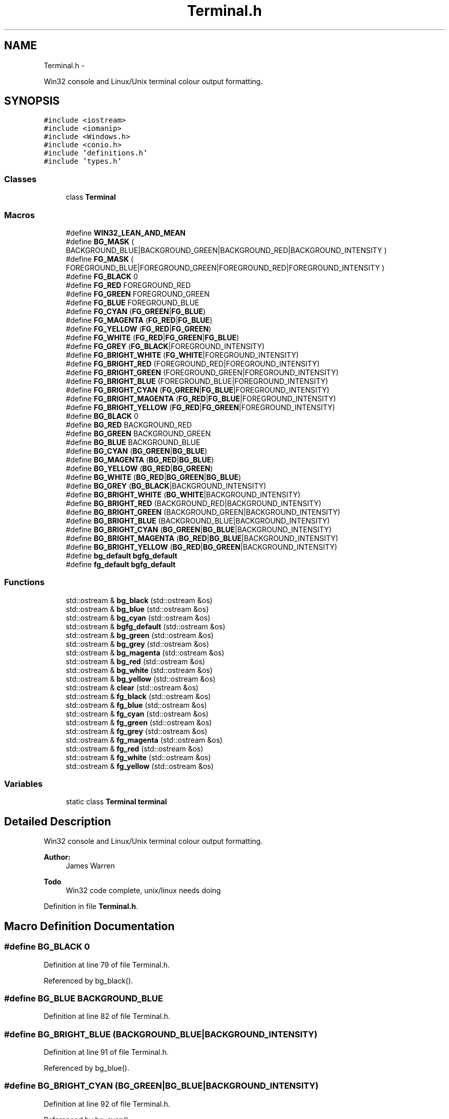 .TH "Terminal.h" 3 "Mon Jun 23 2014" "Version 0.1" "Social Bot Interface" \" -*- nroff -*-
.ad l
.nh
.SH NAME
Terminal.h \- 
.PP
Win32 console and Linux/Unix terminal colour output formatting\&.  

.SH SYNOPSIS
.br
.PP
\fC#include <iostream>\fP
.br
\fC#include <iomanip>\fP
.br
\fC#include <Windows\&.h>\fP
.br
\fC#include <conio\&.h>\fP
.br
\fC#include 'definitions\&.h'\fP
.br
\fC#include 'types\&.h'\fP
.br

.SS "Classes"

.in +1c
.ti -1c
.RI "class \fBTerminal\fP"
.br
.in -1c
.SS "Macros"

.in +1c
.ti -1c
.RI "#define \fBWIN32_LEAN_AND_MEAN\fP"
.br
.ti -1c
.RI "#define \fBBG_MASK\fP   ( BACKGROUND_BLUE|BACKGROUND_GREEN|BACKGROUND_RED|BACKGROUND_INTENSITY )"
.br
.ti -1c
.RI "#define \fBFG_MASK\fP   ( FOREGROUND_BLUE|FOREGROUND_GREEN|FOREGROUND_RED|FOREGROUND_INTENSITY )"
.br
.ti -1c
.RI "#define \fBFG_BLACK\fP   0"
.br
.ti -1c
.RI "#define \fBFG_RED\fP   FOREGROUND_RED"
.br
.ti -1c
.RI "#define \fBFG_GREEN\fP   FOREGROUND_GREEN"
.br
.ti -1c
.RI "#define \fBFG_BLUE\fP   FOREGROUND_BLUE"
.br
.ti -1c
.RI "#define \fBFG_CYAN\fP   (\fBFG_GREEN\fP|\fBFG_BLUE\fP)"
.br
.ti -1c
.RI "#define \fBFG_MAGENTA\fP   (\fBFG_RED\fP|\fBFG_BLUE\fP)"
.br
.ti -1c
.RI "#define \fBFG_YELLOW\fP   (\fBFG_RED\fP|\fBFG_GREEN\fP)"
.br
.ti -1c
.RI "#define \fBFG_WHITE\fP   (\fBFG_RED\fP|\fBFG_GREEN\fP|\fBFG_BLUE\fP)"
.br
.ti -1c
.RI "#define \fBFG_GREY\fP   (\fBFG_BLACK\fP|FOREGROUND_INTENSITY)"
.br
.ti -1c
.RI "#define \fBFG_BRIGHT_WHITE\fP   (\fBFG_WHITE\fP|FOREGROUND_INTENSITY)"
.br
.ti -1c
.RI "#define \fBFG_BRIGHT_RED\fP   (FOREGROUND_RED|FOREGROUND_INTENSITY)"
.br
.ti -1c
.RI "#define \fBFG_BRIGHT_GREEN\fP   (FOREGROUND_GREEN|FOREGROUND_INTENSITY)"
.br
.ti -1c
.RI "#define \fBFG_BRIGHT_BLUE\fP   (FOREGROUND_BLUE|FOREGROUND_INTENSITY)"
.br
.ti -1c
.RI "#define \fBFG_BRIGHT_CYAN\fP   (\fBFG_GREEN\fP|\fBFG_BLUE\fP|FOREGROUND_INTENSITY)"
.br
.ti -1c
.RI "#define \fBFG_BRIGHT_MAGENTA\fP   (\fBFG_RED\fP|\fBFG_BLUE\fP|FOREGROUND_INTENSITY)"
.br
.ti -1c
.RI "#define \fBFG_BRIGHT_YELLOW\fP   (\fBFG_RED\fP|\fBFG_GREEN\fP|FOREGROUND_INTENSITY)"
.br
.ti -1c
.RI "#define \fBBG_BLACK\fP   0"
.br
.ti -1c
.RI "#define \fBBG_RED\fP   BACKGROUND_RED"
.br
.ti -1c
.RI "#define \fBBG_GREEN\fP   BACKGROUND_GREEN"
.br
.ti -1c
.RI "#define \fBBG_BLUE\fP   BACKGROUND_BLUE"
.br
.ti -1c
.RI "#define \fBBG_CYAN\fP   (\fBBG_GREEN\fP|\fBBG_BLUE\fP)"
.br
.ti -1c
.RI "#define \fBBG_MAGENTA\fP   (\fBBG_RED\fP|\fBBG_BLUE\fP)"
.br
.ti -1c
.RI "#define \fBBG_YELLOW\fP   (\fBBG_RED\fP|\fBBG_GREEN\fP)"
.br
.ti -1c
.RI "#define \fBBG_WHITE\fP   (\fBBG_RED\fP|\fBBG_GREEN\fP|\fBBG_BLUE\fP)"
.br
.ti -1c
.RI "#define \fBBG_GREY\fP   (\fBBG_BLACK\fP|BACKGROUND_INTENSITY)"
.br
.ti -1c
.RI "#define \fBBG_BRIGHT_WHITE\fP   (\fBBG_WHITE\fP|BACKGROUND_INTENSITY)"
.br
.ti -1c
.RI "#define \fBBG_BRIGHT_RED\fP   (BACKGROUND_RED|BACKGROUND_INTENSITY)"
.br
.ti -1c
.RI "#define \fBBG_BRIGHT_GREEN\fP   (BACKGROUND_GREEN|BACKGROUND_INTENSITY)"
.br
.ti -1c
.RI "#define \fBBG_BRIGHT_BLUE\fP   (BACKGROUND_BLUE|BACKGROUND_INTENSITY)"
.br
.ti -1c
.RI "#define \fBBG_BRIGHT_CYAN\fP   (\fBBG_GREEN\fP|\fBBG_BLUE\fP|BACKGROUND_INTENSITY)"
.br
.ti -1c
.RI "#define \fBBG_BRIGHT_MAGENTA\fP   (\fBBG_RED\fP|\fBBG_BLUE\fP|BACKGROUND_INTENSITY)"
.br
.ti -1c
.RI "#define \fBBG_BRIGHT_YELLOW\fP   (\fBBG_RED\fP|\fBBG_GREEN\fP|BACKGROUND_INTENSITY)"
.br
.ti -1c
.RI "#define \fBbg_default\fP   \fBbgfg_default\fP"
.br
.ti -1c
.RI "#define \fBfg_default\fP   \fBbgfg_default\fP"
.br
.in -1c
.SS "Functions"

.in +1c
.ti -1c
.RI "std::ostream & \fBbg_black\fP (std::ostream &os)"
.br
.ti -1c
.RI "std::ostream & \fBbg_blue\fP (std::ostream &os)"
.br
.ti -1c
.RI "std::ostream & \fBbg_cyan\fP (std::ostream &os)"
.br
.ti -1c
.RI "std::ostream & \fBbgfg_default\fP (std::ostream &os)"
.br
.ti -1c
.RI "std::ostream & \fBbg_green\fP (std::ostream &os)"
.br
.ti -1c
.RI "std::ostream & \fBbg_grey\fP (std::ostream &os)"
.br
.ti -1c
.RI "std::ostream & \fBbg_magenta\fP (std::ostream &os)"
.br
.ti -1c
.RI "std::ostream & \fBbg_red\fP (std::ostream &os)"
.br
.ti -1c
.RI "std::ostream & \fBbg_white\fP (std::ostream &os)"
.br
.ti -1c
.RI "std::ostream & \fBbg_yellow\fP (std::ostream &os)"
.br
.ti -1c
.RI "std::ostream & \fBclear\fP (std::ostream &os)"
.br
.ti -1c
.RI "std::ostream & \fBfg_black\fP (std::ostream &os)"
.br
.ti -1c
.RI "std::ostream & \fBfg_blue\fP (std::ostream &os)"
.br
.ti -1c
.RI "std::ostream & \fBfg_cyan\fP (std::ostream &os)"
.br
.ti -1c
.RI "std::ostream & \fBfg_green\fP (std::ostream &os)"
.br
.ti -1c
.RI "std::ostream & \fBfg_grey\fP (std::ostream &os)"
.br
.ti -1c
.RI "std::ostream & \fBfg_magenta\fP (std::ostream &os)"
.br
.ti -1c
.RI "std::ostream & \fBfg_red\fP (std::ostream &os)"
.br
.ti -1c
.RI "std::ostream & \fBfg_white\fP (std::ostream &os)"
.br
.ti -1c
.RI "std::ostream & \fBfg_yellow\fP (std::ostream &os)"
.br
.in -1c
.SS "Variables"

.in +1c
.ti -1c
.RI "static class \fBTerminal\fP \fBterminal\fP"
.br
.in -1c
.SH "Detailed Description"
.PP 
Win32 console and Linux/Unix terminal colour output formatting\&. 


.PP
\fBAuthor:\fP
.RS 4
James Warren 
.RE
.PP
\fBTodo\fP
.RS 4
Win32 code complete, unix/linux needs doing 
.RE
.PP

.PP
Definition in file \fBTerminal\&.h\fP\&.
.SH "Macro Definition Documentation"
.PP 
.SS "#define BG_BLACK   0"

.PP
Definition at line 79 of file Terminal\&.h\&.
.PP
Referenced by bg_black()\&.
.SS "#define BG_BLUE   BACKGROUND_BLUE"

.PP
Definition at line 82 of file Terminal\&.h\&.
.SS "#define BG_BRIGHT_BLUE   (BACKGROUND_BLUE|BACKGROUND_INTENSITY)"

.PP
Definition at line 91 of file Terminal\&.h\&.
.PP
Referenced by bg_blue()\&.
.SS "#define BG_BRIGHT_CYAN   (\fBBG_GREEN\fP|\fBBG_BLUE\fP|BACKGROUND_INTENSITY)"

.PP
Definition at line 92 of file Terminal\&.h\&.
.PP
Referenced by bg_cyan()\&.
.SS "#define BG_BRIGHT_GREEN   (BACKGROUND_GREEN|BACKGROUND_INTENSITY)"

.PP
Definition at line 90 of file Terminal\&.h\&.
.PP
Referenced by bg_green()\&.
.SS "#define BG_BRIGHT_MAGENTA   (\fBBG_RED\fP|\fBBG_BLUE\fP|BACKGROUND_INTENSITY)"

.PP
Definition at line 93 of file Terminal\&.h\&.
.PP
Referenced by bg_magenta()\&.
.SS "#define BG_BRIGHT_RED   (BACKGROUND_RED|BACKGROUND_INTENSITY)"

.PP
Definition at line 89 of file Terminal\&.h\&.
.PP
Referenced by bg_red()\&.
.SS "#define BG_BRIGHT_WHITE   (\fBBG_WHITE\fP|BACKGROUND_INTENSITY)"

.PP
Definition at line 88 of file Terminal\&.h\&.
.PP
Referenced by bg_white()\&.
.SS "#define BG_BRIGHT_YELLOW   (\fBBG_RED\fP|\fBBG_GREEN\fP|BACKGROUND_INTENSITY)"

.PP
Definition at line 94 of file Terminal\&.h\&.
.PP
Referenced by bg_yellow()\&.
.SS "#define BG_CYAN   (\fBBG_GREEN\fP|\fBBG_BLUE\fP)"

.PP
Definition at line 83 of file Terminal\&.h\&.
.SS "#define bg_default   \fBbgfg_default\fP"

.PP
Definition at line 274 of file Terminal\&.h\&.
.SS "#define BG_GREEN   BACKGROUND_GREEN"

.PP
Definition at line 81 of file Terminal\&.h\&.
.SS "#define BG_GREY   (\fBBG_BLACK\fP|BACKGROUND_INTENSITY)"

.PP
Definition at line 87 of file Terminal\&.h\&.
.PP
Referenced by bg_grey()\&.
.SS "#define BG_MAGENTA   (\fBBG_RED\fP|\fBBG_BLUE\fP)"

.PP
Definition at line 84 of file Terminal\&.h\&.
.SS "#define BG_MASK   ( BACKGROUND_BLUE|BACKGROUND_GREEN|BACKGROUND_RED|BACKGROUND_INTENSITY )"

.PP
Definition at line 59 of file Terminal\&.h\&.
.PP
Referenced by fg_black(), fg_blue(), fg_cyan(), fg_green(), fg_grey(), fg_magenta(), fg_red(), fg_white(), and fg_yellow()\&.
.SS "#define BG_RED   BACKGROUND_RED"

.PP
Definition at line 80 of file Terminal\&.h\&.
.SS "#define BG_WHITE   (\fBBG_RED\fP|\fBBG_GREEN\fP|\fBBG_BLUE\fP)"

.PP
Definition at line 86 of file Terminal\&.h\&.
.SS "#define BG_YELLOW   (\fBBG_RED\fP|\fBBG_GREEN\fP)"

.PP
Definition at line 85 of file Terminal\&.h\&.
.SS "#define FG_BLACK   0"

.PP
Definition at line 62 of file Terminal\&.h\&.
.PP
Referenced by fg_black()\&.
.SS "#define FG_BLUE   FOREGROUND_BLUE"

.PP
Definition at line 65 of file Terminal\&.h\&.
.SS "#define FG_BRIGHT_BLUE   (FOREGROUND_BLUE|FOREGROUND_INTENSITY)"

.PP
Definition at line 74 of file Terminal\&.h\&.
.PP
Referenced by fg_blue()\&.
.SS "#define FG_BRIGHT_CYAN   (\fBFG_GREEN\fP|\fBFG_BLUE\fP|FOREGROUND_INTENSITY)"

.PP
Definition at line 75 of file Terminal\&.h\&.
.PP
Referenced by fg_cyan()\&.
.SS "#define FG_BRIGHT_GREEN   (FOREGROUND_GREEN|FOREGROUND_INTENSITY)"

.PP
Definition at line 73 of file Terminal\&.h\&.
.PP
Referenced by fg_green()\&.
.SS "#define FG_BRIGHT_MAGENTA   (\fBFG_RED\fP|\fBFG_BLUE\fP|FOREGROUND_INTENSITY)"

.PP
Definition at line 76 of file Terminal\&.h\&.
.PP
Referenced by fg_magenta()\&.
.SS "#define FG_BRIGHT_RED   (FOREGROUND_RED|FOREGROUND_INTENSITY)"

.PP
Definition at line 72 of file Terminal\&.h\&.
.PP
Referenced by fg_red()\&.
.SS "#define FG_BRIGHT_WHITE   (\fBFG_WHITE\fP|FOREGROUND_INTENSITY)"

.PP
Definition at line 71 of file Terminal\&.h\&.
.PP
Referenced by fg_white()\&.
.SS "#define FG_BRIGHT_YELLOW   (\fBFG_RED\fP|\fBFG_GREEN\fP|FOREGROUND_INTENSITY)"

.PP
Definition at line 77 of file Terminal\&.h\&.
.PP
Referenced by fg_yellow()\&.
.SS "#define FG_CYAN   (\fBFG_GREEN\fP|\fBFG_BLUE\fP)"

.PP
Definition at line 66 of file Terminal\&.h\&.
.SS "#define fg_default   \fBbgfg_default\fP"

.PP
Definition at line 275 of file Terminal\&.h\&.
.SS "#define FG_GREEN   FOREGROUND_GREEN"

.PP
Definition at line 64 of file Terminal\&.h\&.
.SS "#define FG_GREY   (\fBFG_BLACK\fP|FOREGROUND_INTENSITY)"

.PP
Definition at line 70 of file Terminal\&.h\&.
.PP
Referenced by fg_grey()\&.
.SS "#define FG_MAGENTA   (\fBFG_RED\fP|\fBFG_BLUE\fP)"

.PP
Definition at line 67 of file Terminal\&.h\&.
.SS "#define FG_MASK   ( FOREGROUND_BLUE|FOREGROUND_GREEN|FOREGROUND_RED|FOREGROUND_INTENSITY )"

.PP
Definition at line 60 of file Terminal\&.h\&.
.PP
Referenced by bg_black(), bg_blue(), bg_cyan(), bg_green(), bg_grey(), bg_magenta(), bg_red(), bg_white(), and bg_yellow()\&.
.SS "#define FG_RED   FOREGROUND_RED"

.PP
Definition at line 63 of file Terminal\&.h\&.
.SS "#define FG_WHITE   (\fBFG_RED\fP|\fBFG_GREEN\fP|\fBFG_BLUE\fP)"

.PP
Definition at line 69 of file Terminal\&.h\&.
.SS "#define FG_YELLOW   (\fBFG_RED\fP|\fBFG_GREEN\fP)"

.PP
Definition at line 68 of file Terminal\&.h\&.
.SS "#define WIN32_LEAN_AND_MEAN"

.PP
Definition at line 15 of file Terminal\&.h\&.
.SH "Function Documentation"
.PP 
.SS "std::ostream& bg_black (std::ostream &os)\fC [inline]\fP"

.PP
Definition at line 280 of file Terminal\&.h\&.
.PP
References BG_BLACK, FG_MASK, Terminal::SetColor(), and terminal\&.
.PP
.nf
281 {
282          os\&.flush();
283          terminal\&.SetColor(BG_BLACK, FG_MASK);
284          return os;
285 }
.fi
.SS "std::ostream& bg_blue (std::ostream &os)\fC [inline]\fP"

.PP
Definition at line 287 of file Terminal\&.h\&.
.PP
References BG_BRIGHT_BLUE, FG_MASK, Terminal::SetColor(), and terminal\&.
.PP
.nf
288 {
289          os\&.flush();
290          terminal\&.SetColor(BG_BRIGHT_BLUE, FG_MASK);
291          return os;
292 }
.fi
.SS "std::ostream& bg_cyan (std::ostream &os)\fC [inline]\fP"

.PP
Definition at line 294 of file Terminal\&.h\&.
.PP
References BG_BRIGHT_CYAN, FG_MASK, Terminal::SetColor(), and terminal\&.
.PP
.nf
295 {
296          os\&.flush();
297          terminal\&.SetColor(BG_BRIGHT_CYAN, FG_MASK);
298          return os;
299 }
.fi
.SS "std::ostream& bg_green (std::ostream &os)\fC [inline]\fP"

.PP
Definition at line 308 of file Terminal\&.h\&.
.PP
References BG_BRIGHT_GREEN, FG_MASK, Terminal::SetColor(), and terminal\&.
.PP
.nf
309 {
310          os\&.flush();
311          terminal\&.SetColor(BG_BRIGHT_GREEN, FG_MASK);
312          return os;
313 }
.fi
.SS "std::ostream& bg_grey (std::ostream &os)\fC [inline]\fP"

.PP
Definition at line 315 of file Terminal\&.h\&.
.PP
References BG_GREY, FG_MASK, Terminal::SetColor(), and terminal\&.
.PP
.nf
316 {
317          os\&.flush();
318          terminal\&.SetColor(BG_GREY, FG_MASK);
319          return os;
320 }
.fi
.SS "std::ostream& bg_magenta (std::ostream &os)\fC [inline]\fP"

.PP
Definition at line 322 of file Terminal\&.h\&.
.PP
References BG_BRIGHT_MAGENTA, FG_MASK, Terminal::SetColor(), and terminal\&.
.PP
.nf
323 {
324          os\&.flush();
325          terminal\&.SetColor(BG_BRIGHT_MAGENTA, FG_MASK);
326          return os;
327 }
.fi
.SS "std::ostream& bg_red (std::ostream &os)\fC [inline]\fP"

.PP
Definition at line 329 of file Terminal\&.h\&.
.PP
References BG_BRIGHT_RED, FG_MASK, Terminal::SetColor(), and terminal\&.
.PP
.nf
330 {
331          os\&.flush();
332          terminal\&.SetColor(BG_BRIGHT_RED, FG_MASK);
333          return os;
334 }
.fi
.SS "std::ostream& bg_white (std::ostream &os)\fC [inline]\fP"

.PP
Definition at line 336 of file Terminal\&.h\&.
.PP
References BG_BRIGHT_WHITE, FG_MASK, Terminal::SetColor(), and terminal\&.
.PP
.nf
337 {
338          os\&.flush();
339          terminal\&.SetColor(BG_BRIGHT_WHITE, FG_MASK);
340          return os;
341 }
.fi
.SS "std::ostream& bg_yellow (std::ostream &os)\fC [inline]\fP"

.PP
Definition at line 343 of file Terminal\&.h\&.
.PP
References BG_BRIGHT_YELLOW, FG_MASK, Terminal::SetColor(), and terminal\&.
.PP
.nf
344 {
345          os\&.flush();
346          terminal\&.SetColor(BG_BRIGHT_YELLOW, FG_MASK);
347          return os;
348 }
.fi
.SS "std::ostream& bgfg_default (std::ostream &os)\fC [inline]\fP"

.PP
Definition at line 301 of file Terminal\&.h\&.
.PP
References Terminal::SetDefault(), and terminal\&.
.PP
.nf
302 {
303          os\&.flush();
304          terminal\&.SetDefault();
305          return os;
306 }
.fi
.SS "std::ostream& clear (std::ostream &os)\fC [inline]\fP"

.PP
Definition at line 352 of file Terminal\&.h\&.
.PP
References Terminal::Clear(), and terminal\&.
.PP
.nf
353 {
354          os\&.flush();
355          terminal\&.Clear();
356          return os;
357 };
.fi
.SS "std::ostream& fg_black (std::ostream &os)\fC [inline]\fP"

.PP
Definition at line 361 of file Terminal\&.h\&.
.PP
References BG_MASK, FG_BLACK, Terminal::SetColor(), and terminal\&.
.PP
.nf
362 {
363          os\&.flush();
364          terminal\&.SetColor(FG_BLACK, BG_MASK);
365          return os;
366 }
.fi
.SS "std::ostream& fg_blue (std::ostream &os)\fC [inline]\fP"

.PP
Definition at line 368 of file Terminal\&.h\&.
.PP
References BG_MASK, FG_BRIGHT_BLUE, Terminal::SetColor(), and terminal\&.
.PP
.nf
369 {
370          os\&.flush();
371          terminal\&.SetColor(FG_BRIGHT_BLUE, BG_MASK);
372          return os;
373 }
.fi
.SS "std::ostream& fg_cyan (std::ostream &os)\fC [inline]\fP"

.PP
Definition at line 375 of file Terminal\&.h\&.
.PP
References BG_MASK, FG_BRIGHT_CYAN, Terminal::SetColor(), and terminal\&.
.PP
Referenced by IrcEngine::NotifyNewObject(), and IrcParser::ParseNextRecvQueueItem()\&.
.PP
.nf
376 {
377          os\&.flush();
378          terminal\&.SetColor(FG_BRIGHT_CYAN, BG_MASK);
379          return os;
380 }
.fi
.SS "std::ostream& fg_green (std::ostream &os)\fC [inline]\fP"

.PP
Definition at line 382 of file Terminal\&.h\&.
.PP
References BG_MASK, FG_BRIGHT_GREEN, Terminal::SetColor(), and terminal\&.
.PP
Referenced by host_to_ipv4()\&.
.PP
.nf
383 {
384          os\&.flush();
385          terminal\&.SetColor(FG_BRIGHT_GREEN, BG_MASK);
386          return os;
387 }
.fi
.SS "std::ostream& fg_grey (std::ostream &os)\fC [inline]\fP"

.PP
Definition at line 389 of file Terminal\&.h\&.
.PP
References BG_MASK, FG_GREY, Terminal::SetColor(), and terminal\&.
.PP
Referenced by Configuration::CreateDefault()\&.
.PP
.nf
390 {
391          os\&.flush();
392          terminal\&.SetColor(FG_GREY, BG_MASK);
393          return os;
394 }
.fi
.SS "std::ostream& fg_magenta (std::ostream &os)\fC [inline]\fP"

.PP
Definition at line 396 of file Terminal\&.h\&.
.PP
References BG_MASK, FG_BRIGHT_MAGENTA, Terminal::SetColor(), and terminal\&.
.PP
Referenced by IrcParser::ParseNextRecvQueueItem(), and IrcConnection::SendBypass()\&.
.PP
.nf
397 {
398          os\&.flush();
399          terminal\&.SetColor(FG_BRIGHT_MAGENTA, BG_MASK);
400          return os;
401 }
.fi
.SS "std::ostream& fg_red (std::ostream &os)\fC [inline]\fP"

.PP
Definition at line 403 of file Terminal\&.h\&.
.PP
References BG_MASK, FG_BRIGHT_RED, Terminal::SetColor(), and terminal\&.
.PP
Referenced by IrcConnection::AddChannel(), IrcChannel::AddNamesUser(), IrcConnection::AddToRecvQueue(), IrcChannel::AddUser(), IrcConnection::AutoChangeNick(), IrcConnection::Cleanup(), IrcParser::Cleanup(), Configuration::CreateDefault(), IrcFactory::DeleteIrcObject(), IrcChannel::DeleteUser(), IrcParser::ExtractIrcBufData(), Log::Flush(), IrcParser::Handle001(), IrcParser::Handle002(), IrcParser::Handle005(), IrcParser::Handle333(), IrcParser::Handle353(), IrcParser::Handle366(), IrcParser::HandleCap(), IrcParser::HandleKick(), IrcParser::HandleKill(), IrcParser::HandleMode(), IrcParser::HandlePrivmsg(), IrcParser::HandleQuit(), IrcParser::HandleTopic(), IrcParser::HasChannelPrefix(), host_to_ipv4(), ipv4_to_host(), IrcParser::IrcParser(), IrcParser::ModeHasArgument(), net_startup(), IrcEngine::NotifyListeners(), Log::Open(), IrcParser::ParseConnectionQueues(), IrcParser::ParseNextRecvQueueItem(), IrcParser::ParseParam(), IrcParser::ParseParameters(), IrcParser::ProcessNextSendQueueItem(), IrcParser::RunParser(), IrcNetwork::Setup(), IrcParser::SplitSender(), Runtime::ThreadStopping(), IrcParser::TriggerSync(), IrcNetwork::UpdateServerInfo(), and Runtime::WaitThenKillThread()\&.
.PP
.nf
404 {
405          os\&.flush();
406          terminal\&.SetColor(FG_BRIGHT_RED, BG_MASK);
407          return os;
408 }
.fi
.SS "std::ostream& fg_white (std::ostream &os)\fC [inline]\fP"

.PP
Definition at line 410 of file Terminal\&.h\&.
.PP
References BG_MASK, FG_BRIGHT_WHITE, Terminal::SetColor(), and terminal\&.
.PP
Referenced by IrcEngine::NotifyNewObject(), and IrcParser::ParseNextRecvQueueItem()\&.
.PP
.nf
411 {
412          os\&.flush();
413          terminal\&.SetColor(FG_BRIGHT_WHITE, BG_MASK);
414          return os;
415 }
.fi
.SS "std::ostream& fg_yellow (std::ostream &os)\fC [inline]\fP"

.PP
Definition at line 417 of file Terminal\&.h\&.
.PP
References BG_MASK, FG_BRIGHT_YELLOW, Terminal::SetColor(), and terminal\&.
.PP
Referenced by Runtime::WaitThenKillThread()\&.
.PP
.nf
418 {
419          os\&.flush();
420          terminal\&.SetColor(FG_BRIGHT_YELLOW, BG_MASK);
421          return os;
422 }
.fi
.SH "Variable Documentation"
.PP 
.SS "class \fBTerminal\fP  terminal\fC [static]\fP"

.PP
Referenced by bg_black(), bg_blue(), bg_cyan(), bg_green(), bg_grey(), bg_magenta(), bg_red(), bg_white(), bg_yellow(), bgfg_default(), clear(), fg_black(), fg_blue(), fg_cyan(), fg_green(), fg_grey(), fg_magenta(), fg_red(), fg_white(), and fg_yellow()\&.
.SH "Author"
.PP 
Generated automatically by Doxygen for Social Bot Interface from the source code\&.
